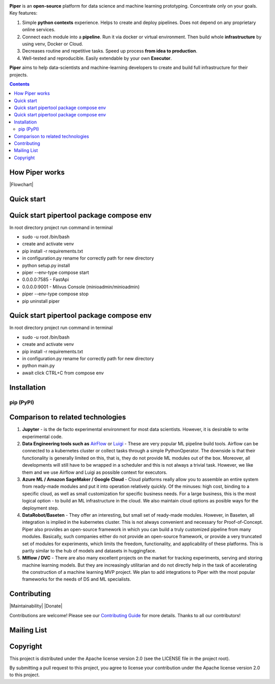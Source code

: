 |Banner|


|License| |Release| |Docs| |Build status| |Contact| |Blog|

**Piper** is an **open-source** platform for data science and machine
learning prototyping. Concentrate only on your goals. Key features:

#. Simple **python contexts** experience. Helps to create and deploy pipelines. Does not depend on any proprietary online services.

#. Connect each module into a **pipeline**. Run it via docker or virtual environment. Then build whole **infrastructure** by using venv, Docker or Cloud.

#. Decreases routine and repetitive tasks. Speed up process **from idea to production**.

#. Well-tested and reproducible. Easily extendable by your own **Executor**.

**Piper** aims to help data-scientists and machine-learning developers to create and build full infrastructure for their projects.

.. contents:: **Contents**
  :backlinks: none

How Piper works
=============

|Flowchart|



Quick start
===========
Quick start pipertool package compose env
===========

In root directory project run command in terminal

- sudo -u root /bin/bash

- create and activate venv

- pip install -r requirements.txt

- in configuration.py rename for correctly path for new directory

- python setup.py install

- piper --env-type compose start

- 0.0.0.0:7585 - FastApi

- 0.0.0.0:9001 - Milvus Console (minioadmin/minioadmin)

- piper --env-type compose stop

- pip uninstall piper

Quick start pipertool package compose env
===========

In root directory project run command in terminal

- sudo -u root /bin/bash

- create and activate venv

- pip install -r requirements.txt

- in configuration.py rename for correctly path for new directory

- python main.py

- await click CTRL+C from compose env



Installation
============

pip (PyPI)
----------

.. code-block:: bash
  :caption: pip installation
    pip install pipertool

Comparison to related technologies
==================================

#. **Jupyter** - is the de facto experimental environment for most data scientists. However, it is desirable to write experimental code.

#. **Data Engineering tools such as** `AirFlow <https://airflow.apache.org/>`_ or
   `Luigi <https://github.com/spotify/luigi>`_ - These are very popular ML pipeline build tools. Airflow can be connected to a kubernetes cluster or collect tasks through a simple PythonOperator. The downside is that their functionality is generally limited on this, that is, they do not provide ML modules out of the box. Moreover, all developments will still have to be wrapped in a scheduler and this is not always a trivial task. However, we like them and we use Airflow and Luigi as possible context for executors.

#. **Azure ML / Amazon SageMaker / Google Cloud** - Cloud platforms really allow you to assemble an entire system from ready-made modules and put it into operation relatively quickly. Of the minuses: high cost, binding to a specific cloud, as well as small customization for specific business needs. For a large business, this is the most logical option - to build an ML infrastructure in the cloud. We also maintain cloud options as posible ways for the deployment step.

#. **DataRobot/Baseten** - They offer an interesting, but small set of ready-made modules. However, in Baseten, all integration is implied in the kubernetes cluster. This is not always convenient and necessary for Proof-of-Concept. Piper also provides an open-source framework in which you can build a truly customized pipeline from many modules. Basically, such companies either do not provide an open-source framework, or provide a very truncated set of modules for experiments, which limits the freedom, functionality, and applicability of these platforms. This is partly similar to the hub of models and datasets in huggingface.

#. **Mlflow / DVC** - There are also many excellent projects on the market for tracking experiments, serving and storing machine learning models. But they are increasingly utilitarian and do not directly help in the task of accelerating the construction of a machine learning MVP project. We plan to add integrations to Piper with the most popular frameworks for the needs of DS and ML specialists.


Contributing
============

|Maintainability| |Donate|

Contributions are welcome! Please see our `Contributing Guide <https://tatradev.com>`_ for more
details. Thanks to all our contributors!

|Contribs|

Mailing List
============



Copyright
=========

This project is distributed under the Apache license version 2.0 (see the LICENSE file in the project root).

By submitting a pull request to this project, you agree to license your contribution under the Apache license version
2.0 to this project.



.. |Banner| image:: https://static.tildacdn.com/tild3434-6665-4638-a432-626636353134/illistration.svg
   :target: http://pipertool.org/
   :alt: Piper logo


.. |Contribs| image:: https://tatradev.com
   :target: https://github.com/TatraDev/piper/graphs/contributors
   :alt: Contributors


.. |Release| image:: https://img.shields.io/github/release/zifter/numeral-system-py.svg
   :target: https://github.com/TatraDev/pipertool/releases

.. |Build status| image:: https://github.com/TatraDev/pipertool/workflows/test/badge.svg?branch=venv_logic&event=push
    :target: https://github.com/TatraDev/pipertool/actions?query=workflow%3Atest

.. |Contact| image:: https://img.shields.io/badge/telegram-write%20me-blue.svg
    :target:  https://t.me/pipertool

.. |Blog| image:: https://img.shields.io/badge/site-my%20blog-yellow.svg
    :target:  https://tatradev.com

.. |License| image:: https://img.shields.io/badge/License-Apache-yellow.svg
    :target:  https://www.apache.org/licenses/LICENSE-2.0

.. |Docs| image:: https://img.shields.io/badge/docs-passing-green
    :target:  http://pipertool.org
